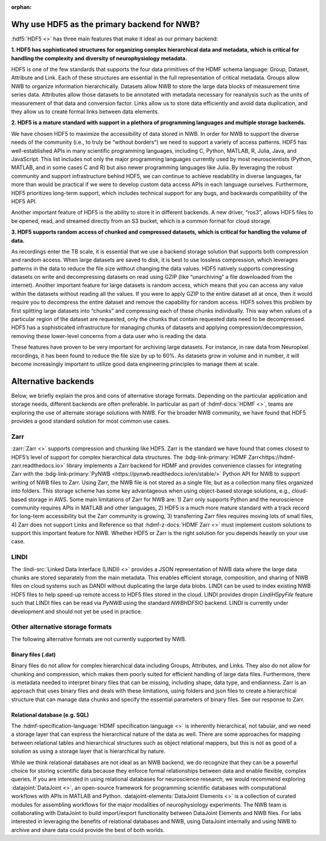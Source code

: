 :orphan:

.. _why_hdf5:

Why use HDF5 as the primary backend for NWB?
--------------------------------------------

:hdf5:`HDF5 <>` has three main features that make it ideal as our primary backend:

**1. HDF5 has sophisticated structures for organizing complex hierarchical data and metadata, which is critical for handling the complexity and diversity of neurophysiology metadata.**

HDF5 is one of the few standards that supports the four data primitives of the HDMF schema language: Group, Dataset, Attribute and Link. Each of these structures are essential in the full representation of critical metadata. Groups allow NWB to organize information hierarchically. Datasets allow NWB to store the large data blocks of measurement time series data. Attributes allow those datasets to be annotated with metadata necessary for reanalysis such as the units of measurement of that data and conversion factor. Links allow us to store data efficiently and avoid data duplication, and they allow us to create formal links between data elements.

**2. HDF5 is a mature standard with support in a plethora of programming languages and multiple storage backends.**

We have chosen HDF5 to maximize the accessibility of data stored in NWB. In order for NWB to support the diverse needs of the community (i.e., to truly be “without borders”) we need to support a variety of access patterns. HDF5 has well-established APIs in many scientific programming languages, including C, Python, MATLAB, R, Julia, Java, and JavaScript. This list includes not only the major programming languages currently used by most neuroscientists (Python, MATLAB, and in some cases C and R) but also newer programming languages like Julia. By leveraging the robust community and support infrastructure behind HDF5, we can continue to achieve readability in diverse languages, far more than would be practical if we were to develop custom data access APIs in each language ourselves. Furthermore, HDF5 prioritizes long-term support, which includes technical support for any bugs, and backwards compatibility of the HDF5 API.

Another important feature of HDF5 is the ability to store it in different backends. A new driver, “ros3”, allows HDF5 files to be opened, read, and streamed directly from an S3 bucket, which is a common format for cloud storage.

**3. HDF5 supports random access of chunked and compressed datasets, which is critical for handling the volume of data.**

As recordings enter the TB scale, it is essential that we use a backend storage solution that supports both compression and random access. When large datasets are saved to disk, it is best to use lossless compression, which leverages patterns in the data to reduce the file size without changing the data values. HDF5 natively supports compressing datasets on write and decompressing datasets on read using GZIP (like “unarchiving” a file downloaded from the internet). Another important feature for large datasets is random access, which means that you can access any value within the datasets without reading all the values. If you were to apply GZIP to the entire dataset all at once, then it would require you to decompress the entire dataset and remove the capability for random access. HDF5 solves this problem by first splitting large datasets into “chunks” and compressing each of these chunks individually. This way when values of a particular region of the dataset are requested, only the chunks that contain requested data need to be decompressed. HDF5 has a sophisticated infrastructure for managing chunks of datasets and applying compression/decompression, removing these lower-level concerns from a data user who is reading the data.

These features have proven to be very important for archiving large datasets. For instance, in raw data from Neuropixel recordings, it has been found to reduce the file size by up to 60%. As datasets grow in volume and in number, it will become increasingly important to utilize good data engineering principles to manage them at scale.

Alternative backends
---------------------
Below, we briefly explain the pros and cons of alternative storage formats. Depending on the particular application and storage needs, different backends are often preferable. In particular as part of :hdmf-docs:`HDMF <>`, teams are exploring the use of alternate storage solutions with NWB. For the broader NWB community, we have found that HDF5 provides a good standard solution for most common use cases.

Zarr
^^^^

:zarr:`Zarr <>` supports compression and chunking like HDF5. Zarr is the standard we have found that comes closest to HDF5’s level of support for complex hierarchical data structures. The :bdg-link-primary:`HDMF Zarr<https://hdmf-zarr.readthedocs.io>` library implements a Zarr backend for HDMF and provides convenience classes for integrating Zarr with the  :bdg-link-primary:`PyNWB <https://pynwb.readthedocs.io/en/stable/>` Python API for NWB to support writing of NWB files to Zarr. Using Zarr, the NWB file is not stored as a single file, but as a collection many files organized into folders. This storage scheme has some key advantageous when using object-based storage solutions, e.g., cloud-based storage in AWS. Some main limitations of Zarr for NWB are: 1) Zarr only supports Python and the neuroscience community requires APIs in MATLAB and other languages, 2) HDF5 is a much more mature standard with a track record for long-term accessibility but the Zarr community is growing, 3) transferring Zarr files requires moving lots of small files, 4) Zarr does not support Links and Reference so that :hdmf-z-docs:`HDMF Zarr <>` must implement custom solutions to support this important feature for NWB. Whether HDF5 or Zarr is the right solution for you depends heavily on your use case.

LINDI
^^^^^

The :lindi-src:`Linked Data Interface (LINDI) <>` provides a JSON representation of NWB data where the large data chunks are stored separately from the main metadata. This enables efficient storage, composition, and sharing of NWB files on cloud systems such as DANDI without duplicating the large data blobs. LINDI can be used to index existing NWB HDF5 files to help speed-up remote access to HDF5 files stored in the cloud. LINDI provides dropin `LindiH5pyFile` feature such that LINDI files can be read via `PyNWB` using the standard `NWBHDF5IO` backend. LINDI is currently under development and should not yet be used in practice.


Other alternative storage formats
^^^^^^^^^^^^^^^^^^^^^^^^^^^^^^^^^

The following alternative formats are not currently supported by NWB.

Binary files (.dat)
~~~~~~~~~~~~~~~~~~~

Binary files do not allow for complex hierarchical data including Groups, Attributes, and Links. They also do not allow for chunking and compression, which makes them poorly suited for efficient handling of large data files. Furthermore, there is metadata needed to interpret binary files that can be missing, including shape, data type, and endianness. Zarr is an approach that uses binary files and deals with these limitations, using folders and json files to create a hierarchical structure that can manage data chunks and specify the essential parameters of binary files. See our response to Zarr.

Relational database (e.g. SQL)
~~~~~~~~~~~~~~~~~~~~~~~~~~~~~~

The :hdmf-specification-language:`HDMF specification language <>` is inherently hierarchical, not tabular, and we
need a storage layer that can express the hierarchical nature of the data as well. There are some approaches for
mapping between relational tables and hierarchical structures such as object relational mappers, but this is not as
good of a solution as using a storage layer that is hierarchical by nature.

While we think relational databases are not ideal as an NWB backend, we do recognize that they can be a powerful
choice for storing scientific data because they enforce formal relationships between data and enable flexible,
complex queries. If you are interested in using relational databases for neuroscience research, we would recommend
exploring :datajoint:`DataJoint <>`, an open-source framework for programming scientific databases with computational
workflows with APIs in MATLAB and Python. :datajoint-elements:`DataJoint Elements <>` is a collection of curated
modules for assembling workflows for the major modalities of neurophysiology experiments. The NWB team is
collaborating with DataJoint to build import/export functionality between DataJoint Elements and NWB files. For labs
interested in leveraging the benefits of relational databases and NWB, using DataJoint internally and using NWB to
archive and share data could provide the best of both worlds.


